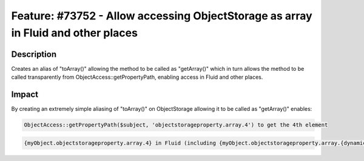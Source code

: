 ==================================================================================
Feature: #73752 - Allow accessing ObjectStorage as array in Fluid and other places
==================================================================================

Description
===========

Creates an alias of "toArray()" allowing the method to be called as "getArray()" which in turn allows the method to be
called transparently from ObjectAccess::getPropertyPath, enabling access in Fluid and other places.


Impact
======

By creating an extremely simple aliasing of "toArray()" on ObjectStorage allowing it to be called as "getArray()" enables:

.. code-block:: php

	ObjectAccess::getPropertyPath($subject, 'objectstorageproperty.array.4') to get the 4th element

.. code-block:: text

	{myObject.objectstorageproperty.array.4} in Fluid (including {myObject.objectstorageproperty.array.{dynamicIndex}} in v8)
